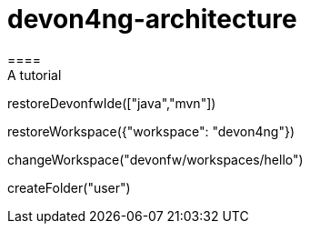 = devon4ng-architecture 
====
A tutorial
====
[step]
--
restoreDevonfwIde(["java","mvn"])
--
[step]
-- 
restoreWorkspace({"workspace": "devon4ng"})
--
[step]
--
changeWorkspace("devonfw/workspaces/hello")
--
[step]
--
createFolder("user")
--


